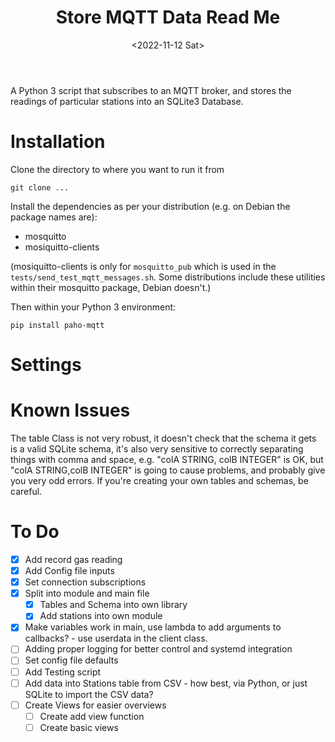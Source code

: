 #+TITLE: Store MQTT Data Read Me
#+DATE: <2022-11-12 Sat>

A Python 3 script that subscribes to an MQTT broker, and stores the readings of particular stations into an SQLite3 Database.

* Installation

Clone the directory to where you want to run it from

: git clone ...

Install the dependencies as per your distribution (e.g. on Debian the package names are):
- mosquitto
- mosiquitto-clients

(mosiquitto-clients is only for ~mosquitto_pub~ which is used in the ~tests/send_test_mqtt_messages.sh~. Some distributions include these utilities within their mosquitto package, Debian doesn't.)

Then within your Python 3 environment:
: pip install paho-mqtt

* Settings


* Known Issues

The table Class is not very robust, it doesn't check that the schema it gets is a valid SQLite schema, it's also very sensitive to correctly separating things with comma and space, e.g. "colA STRING, colB INTEGER" is OK, but "colA STRING,colB INTEGER" is going to cause problems, and probably give you very odd errors. If you're creating your own tables and schemas, be careful.

* To Do

- [X] Add record gas reading
- [X] Add Config file inputs
- [X] Set connection subscriptions
- [X] Split into module and main file
  - [X] Tables and Schema into own library
  - [X] Add stations into own module
- [X] Make variables work in main, use lambda to add arguments to callbacks? - use userdata in the client class.
- [ ] Adding proper logging for better control and systemd integration
- [ ] Set config file defaults
- [ ] Add Testing script
- [ ] Add data into Stations table from CSV - how best, via Python, or just SQLite to import the CSV data?
- [ ] Create Views for easier overviews
  - [ ] Create add view function
  - [ ] Create basic views

